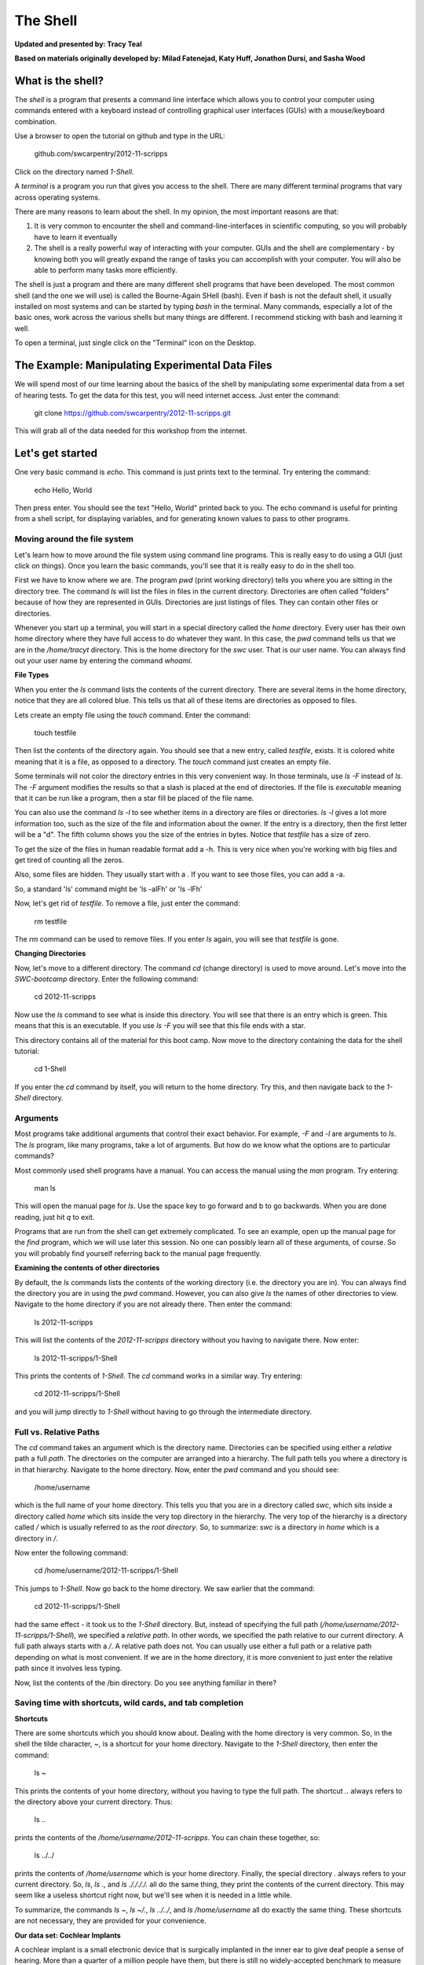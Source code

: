 The Shell
=========

**Updated and presented by: Tracy Teal**

**Based on materials originally developed by: Milad Fatenejad, Katy Huff, Jonathon Dursi, and Sasha Wood**

What is the shell?
------------------

The *shell* is a program that presents a command line interface
which allows you to control your computer using commands entered
with a keyboard instead of controlling graphical user interfaces
(GUIs) with a mouse/keyboard combination.

Use a browser to open the tutorial on github and type in the URL:

    github.com/swcarpentry/2012-11-scripps

Click on the directory named `1-Shell`.

A *terminal* is a program you run that gives you access to the
shell. There are many different terminal programs that vary across
operating systems.
	 
There are many reasons to learn about the shell. In my opinion, the
most important reasons are that: 

1.  It is very common to encounter the shell and
    command-line-interfaces in scientific computing, so you will
    probably have to learn it eventually 

2.  The shell is a really powerful way of interacting with your
    computer. GUIs and the shell are complementary - by knowing both
    you will greatly expand the range of tasks you can accomplish with
    your computer. You will also be able to perform many tasks more
    efficiently.

The shell is just a program and there are many different shell
programs that have been developed. The most common shell (and the one
we will use) is called the Bourne-Again SHell (bash). Even if bash is
not the default shell, it usually installed on most systems and can be
started by typing `bash` in the terminal. Many commands, especially a
lot of the basic ones, work across the various shells but many things
are different. I recommend sticking with bash and learning it well.

To open a terminal, just single click on the "Terminal" icon on the
Desktop.

The Example: Manipulating Experimental Data Files
-------------------------------------------------

We will spend most of our time learning about the basics of the shell
by manipulating some experimental data from a set of hearing tests. To get
the data for this test, you will need internet access. Just enter the
command:

    git clone https://github.com/swcarpentry/2012-11-scripps.git

This will grab all of the data needed for this workshop from the
internet.

Let's get started
-----------------

One very basic command is `echo`. This command is just prints text to
the terminal. Try entering the command:

    echo Hello, World

Then press enter. You should see the text "Hello, World" printed back
to you. The echo command is useful for printing from a shell script,
for displaying variables, and for generating known values to pass
to other programs.

Moving around the file system
~~~~~~~~~~~~~~~~~~~~~~~~~~~~~

Let's learn how to move around the file system using command line
programs. This is really easy to do using a GUI (just click on
things). Once you learn the basic commands, you'll see that it is
really easy to do in the shell too. 

First we have to know where we are. The program `pwd` (print working
directory) tells you where you are sitting in the directory tree. The
command `ls` will list the files in files in the current
directory. Directories are often called "folders" because of how they
are represented in GUIs. Directories are just listings of files. They
can contain other files or directories.

Whenever you start up a terminal, you will start in a special
directory called the *home* directory. Every user has their own home
directory where they have full access to do whatever they want. In
this case, the `pwd` command tells us that we are in the `/home/tracyt`
directory. This is the home directory for the `swc` user. That is our
user name. You can always find out your user name by entering the
command `whoami`. 

**File Types**

When you enter the `ls` command lists the contents of the current
directory. There are several items in the home directory, notice that
they are all colored blue. This tells us that all of these items are
directories as opposed to files.

Lets create an empty file using the `touch` command. Enter the
command:

    touch testfile

Then list the contents of the directory again. You should see that a
new entry, called `testfile`, exists. It is colored white meaning that
it is a file, as opposed to a directory. The `touch` command just
creates an empty file. 

Some terminals will not color the directory entries in this very
convenient way. In those terminals, use `ls -F` instead of `ls`. The
`-F` argument modifies the results so that a slash is placed at the
end of directories. If the file is *executable* meaning that it can be
run like a program, then a star fill be placed of the file name.

You can also use the command `ls -l` to see whether items in a
directory are files or directories. `ls -l` gives a lot more
information too, such as the size of the file and information about
the owner. If the entry is a directory, then the first letter will be
a "d". The fifth column shows you the size of the entries in
bytes. Notice that `testfile` has a size of zero.  

To get the size of the files in human readable format add a -h.  This is very 
nice when you're working with big files and get tired of counting all the zeros.  

Also, some files are hidden.  They usually start with a .  If you want to see those 
files, you can add a -a.

So, a standard 'ls' command might be 'ls -alFh' or 'ls -lFh'

Now, let's get rid of `testfile`. To remove a file, just enter the
command:

    rm testfile

The `rm` command can be used to remove files. If you enter `ls` again,
you will see that `testfile` is gone.


**Changing Directories**

Now, let's move to a different directory. The command `cd` (change
directory) is used to move around. Let's move into the `SWC-bootcamp`
directory. Enter the following command:

    cd 2012-11-scripps

Now use the `ls` command to see what is inside this directory. You
will see that there is an entry which is green. This means that this
is an executable. If you use `ls -F` you will see that this file ends
with a star.

This directory contains all of the material for this boot camp. Now
move to the directory containing the data for the shell tutorial:

    cd 1-Shell

If you enter the `cd` command by itself, you will return to the home
directory. Try this, and then navigate back to the `1-Shell`
directory.

Arguments
~~~~~~~~~

Most programs take additional arguments that control their exact
behavior. For example, `-F` and `-l` are arguments to `ls`.  The `ls`
program, like many programs, take a lot of arguments. But how do we
know what the options are to particular commands?

Most commonly used shell programs have a manual. You can access the
manual using the `man` program. Try entering:

    man ls

This will open the manual page for `ls`. Use the space key to go
forward and b to go backwards. When you are done reading, just hit `q`
to exit.

Programs that are run from the shell can get extremely complicated. To
see an example, open up the manual page for the `find` program,
which we will use later this session. No one can possibly learn all of
these arguments, of course. So you will probably find yourself
referring back to the manual page frequently.

**Examining the contents of other directories**

By default, the `ls` commands lists the contents of the working
directory (i.e. the directory you are in). You can always find the
directory you are in using the `pwd` command. However, you can also
give `ls` the names of other directories to view. Navigate to the
home directory if you are not already there. Then enter the
command:

    ls 2012-11-scripps

This will list the contents of the `2012-11-scripps` directory without
you having to navigate there. Now enter:

    ls 2012-11-scripps/1-Shell

This prints the contents of `1-Shell`. The `cd` command works in a
similar way. Try entering:

    cd 2012-11-scripps/1-Shell

and you will jump directly to `1-Shell` without having to go through
the intermediate directory.

Full vs. Relative Paths
~~~~~~~~~~~~~~~~~~~~~~~

The `cd` command takes an argument which is the directory
name. Directories can be specified using either a *relative* path a
full *path*. The directories on the computer are arranged into a
hierarchy. The full path tells you where a directory is in that
hierarchy. Navigate to the home directory. Now, enter the `pwd`
command and you should see:

    /home/username

which is the full name of your home directory. This tells you that you
are in a directory called `swc`, which sits inside a directory called
`home` which sits inside the very top directory in the hierarchy. The
very top of the hierarchy is a directory called `/` which is usually
referred to as the *root directory*. So, to summarize: `swc` is a
directory in `home` which is a directory in `/`.

Now enter the following command:

    cd /home/username/2012-11-scripps/1-Shell

This jumps to `1-Shell`. Now go back to the home directory. We saw
earlier that the command:

    cd 2012-11-scripps/1-Shell

had the same effect - it took us to the `1-Shell` directory. But,
instead of specifying the full path
(`/home/username/2012-11-scripps/1-Shell`), we specified a *relative path*. In
other words, we specified the path relative to our current
directory. A full path always starts with a `/`. A relative path does
not. You can usually use either a full path or a relative path
depending on what is most convenient. If we are in the home directory,
it is more convenient to just enter the relative path since it
involves less typing.

Now, list the contents of the /bin directory. Do you see anything
familiar in there?


Saving time with shortcuts, wild cards, and tab completion
~~~~~~~~~~~~~~~~~~~~~~~~~~~~~~~~~~~~~~~~~~~~~~~~~~~~~~~~~~

**Shortcuts**

There are some shortcuts which you should know about. Dealing with the
home directory is very common. So, in the shell the tilde character,
`~`, is a shortcut for your home directory. Navigate to the `1-Shell`
directory, then enter the command:

    ls ~

This prints the contents of your home directory, without you having to
type the full path. The shortcut `..` always refers to the directory
above your current directory. Thus: 

    ls ..

prints the contents of the `/home/username/2012-11-scripps`. You can chain
these together, so:

    ls ../../

prints the contents of `/home/username` which is your home
directory. Finally, the special directory `.` always refers to your
current directory. So, `ls`, `ls .`, and `ls ././././.` all do the
same thing, they print the contents of the current directory. This may
seem like a useless shortcut right now, but we'll see when it is
needed in a little while.

To summarize, the commands `ls ~`, `ls ~/.`, `ls ../../`, and `ls
/home/username` all do exactly the same thing. These shortcuts are not
necessary, they are provided for your convenience.

**Our data set: Cochlear Implants**

A cochlear implant is a small electronic device that is surgically
implanted in the inner ear to give deaf people a sense of
hearing. More than a quarter of a million people have them, but there
is still no widely-accepted benchmark to measure their effectiveness.
In order to establish a baseline for such a benchmark, a researcher
got teenagers with CIs to listen to audio files on their computer and
report:

1.  the quietest sound they could hear
2.  the lowest and highest tones they could hear
3.  the narrowest range of frequencies they could discriminate

To participate, subjects came to a laboratory and one of the lab
techs played an audio sample, and recorded their data - when they
first heard the sound, or first heard a difference in the sound.  Each
set of test results were written out to a text file, one set per file.
Each participant has a unique subject ID, and a made-up subject name.
Each experiment has a unique experiment ID. The experiment has
collected 351 files so far.

The data is a bit of a mess! There are inconsistent file names, there
are extraneous "NOTES" files that we'd like to get rid of, and the
data is spread across many directories. We are going to use shell
commands to get this data into shape. By the end we would like to:

1.  Put all of the data into one directory called "alldata"

2.  Have all of the data files in there, and ensure that every file
    has a ".txt" extension

3.  Get rid of the extraneous "NOTES" files

If we can get through this example in the available time, we will move
onto more advanced shell topics...

**Wild cards**

Navigate to the `~/2012-11-scripps/Shell-1/data/THOMAS` directory. This
directory contains our hearing test data for THOMAS. If we type `ls`,
we will see that there are a bunch of files which are just four digit
numbers. By default, `ls` lists all of the files in a given
directory. The `*` character is a shortcut for "everything". Thus, if
you enter `ls *`, you will see all of the contents of a given
directory. Now try this command::

    ls *1

This lists every file that ends with a `1`. This command::

    ls /usr/bin/*.sh

Lists every file in `/usr/bin` that ends in the characters `.sh`. And
this command::

    ls *4*1

lists every file in the current directory which contains the number
`4`, and ends with the number `1`. There are four such files: `0241`,
`0341`, `0431`, and `0481`. 

So how does this actually work? Well...when the shell (bash) sees a
word that contains the `*` character, it automatically looks for files
that match the given pattern. In this case, it identified four such
files. Then, it replaced the `*4*1` with the list of files, separated
by spaces. In other the two commands::

    ls *4*1
    ls 0241 0341 0431 0481

are exactly identical. The `ls` command cannot tell the difference
between these two things.

----

**Short Exercise**

Do each of the following using a single `ls` command without
navigating to a different directory.

1.  List all of the files in `/bin` that contain the letter `a`
2.  List all of the files in `/bin` that contain the letter `a` or the letter `b`
3.  List all of the files in `/bin` that contain the letter `a` AND the letter `b`

----

**Tab Completion**

Navigate to the home directory. Typing out directory names can waste a
lot of time. When you start typing out the name of a directory, then
hit the tab key, the shell will try to fill in the rest of the
directory name. For example, enter::

    cd 2<tab>

The shell will fill in the rest of the directory name for
`2012-11-scripps`. Now enter::

    ls i<tab><tab>

When you hit the first tab, nothing happens. The reason is that there
are multiple directories in the home directory which start with
i. Thus, the shell does not know which one to fill in. When you hit
tab again, the shell will list the possible choices. 

Tab completion can also fill in the names of programs. For example,
enter `e<tab><tab>`. You will see the name of every program that
starts with an `e`. One of those is `echo`. If you enter `ec<tab>` you
will see that tab completion works.

** Command History**

You can easily access previous commands.  Hit the up arrow.  
Hit it again.  You can step backwards through your command history. 
The down arrow takes your forwards in the command history.  

^-C will cancel the command you are writing, and give you a fresh prompt.

^-R will do a reverse-search through your command history.  This
is very useful.

Which program?
~~~~~~~~~~~~~~

Commands like `ls`, `rm`, `echo`, and `cd` are just ordinary programs
on the computer. A program is just a file that you can *execute*. The
program `which` tells you the location of a particular program. For
example::

    which ls

Will return "/bin/ls". Thus, we can see that `ls` is a program that
sits inside of the `/bin` directory. Now enter::

    which find

You will see that `find` is a program that sits inside of the
`/usr/bin` directory.

So ... when we enter a program name, like `ls`, and hit enter, how
does the shell know where to look for that program? How does it know
to run `/bin/ls` when we enter `ls`. The answer is that when we enter
a program name and hit enter, there are a few standard places that the
shell automatically looks. If it can't find the program in any of
those places, it will print an error saying "command not found". Enter
the command::

    echo $PATH

This will print out the value of the `PATH` environment variable. More
on environment variables later. Notice that a list of directories,
separated by colon characters, is listed. These are the places the
shell looks for programs to run. If your program is not in this list,
then an error is printed. The shell ONLY checks in the places listed
in the `PATH` environment variable. 

Navigate to the `1-Shell` directory and list the contents. You will
notice that there is a program (executable file) called `hello` in
this directory. Now, try to run the program by entering::

    hello

You should get an error saying that hello cannot be found. That is
because the directory `/home/username/2012-11-scripps/1-Shell` is not in the
`PATH`. You can run the `hello` program by entering::

    ./hello

Remember that `.` is a shortcut for the current working
directory. This tells the shell to run the `hello` program which is
located right here. So, you can run any program by entering the path
to that program. You can run `hello` equally well by specifying::

    /home/swc/2012-11-scripps/1-Shell/hello

Or by entering::

    ../1-Shell/hello

When there are no `/` characters, the shell assumes you want to look
in one of the default places for the program.


Examining Files
~~~~~~~~~~~~~~~

We now know how to switch directories, run programs, and look at the
contents of directories, but how do we look at the contents of files?

The easiest way to examine a file is to just print out all of the
contents using the program `cat`. Enter the following command::

    cat ex_data.txt

This prints out the contents of the `ex_data.txt` file. If you enter::

    cat ex_data.txt ex_data.txt

It will print out the contents of `ex_data.txt` twice. `cat` just
takes a list of file names and writes them out one after another (this
is where the name comes from, `cat` is short for concatenate). 

If there's a bunch of things on your screen and you want to clean it up a 
bit, you can type 'clean' and that will clear your screen so you have a 
shiny prompt at the top of your screen.

----

**Short Exercises**

1.  Print out the contents of the `~/2012-11-scripps/1-Shell/dictionary.txt`
    file. What does this file contain?

2.  Without changing directories, (you should still be in `1-Shell`),
    use one short command to print the contents of all of the files in
    the /home/swc/2012-11-scripps/1-Shell/data/THOMAS directory.

----


`cat` is a terrific program, but when the file is really big, it can
be annoying to use. The program, `less`, is useful for this
case. Enter the following command::

    less ~/2012-11-scripps/1-Shell/dictionary.txt

`less` opens the file, and lets you navigate through it. The commands
are identical to the `man` program. Use "space" to go forward and hit
the "b" key to go backwards. The "g" key goes to the beginning of the
file and "G" goes to the end. Also, the arrow keys work for navigating
up and down.  Finally, hit "q" to quit.

`less` also gives you a way of searching through files. Just hit the
"/" key to begin a search. Enter the name of the word you would like
to search for and hit enter. It will jump to the next location where
that word is found. Try searching the `dictionary.txt` file for the
word "cat". If you hit "/" then "enter", `less` will just repeat
the previous search. You can also type "n" for it to go to the next
one it finds.  `less` searches from the current location and
works its way forward. If you are at the end of the file and search
for the word "cat", `less` will not find it. You need to go to the
beginning of the file and search.

Remember, the `man` program uses the same commands, so you can search
documentation using "/" as well!

----

**Short Exercise**

Use the commands we've learned so far to figure out how to search
in reverse while using `less`.

----



Redirection
~~~~~~~~~~~

Let's turn to the experimental data from the hearing tests that we
began with. This data is located in the `~/2012-11-scripps/1-Shell/data`
directory. Each subdirectory corresponds to a particular participant
in the study. Navigate to the `Bert` subdirectory in `data`.  There
are a bunch of text files which contain experimental data
results. Lets print them all::

    cat au*

Now enter the following command::

    cat au* > ../all_data

This tells the shell to take the output from the `cat au*` command and
dump it into a new file called `../all_data`. To verify that this
worked, examine the `all_data` file. If `all_data` had already
existed, we would overwritten it. So the `>` character tells the shell
to take the output from what ever is on the left and dump it into the
file on the right. The `>>` characters do almost the same thing,
except that they will append the output to the file if it already
exists.

----

**Short Exercise**

Use `>>`, to append the contents of all of the files which contain the
number 4 in the directory::

    /home/username/2012-11-scripps/1-Shell/data/gerdal

to the existing `all_data` file. Thus, when you are done `all_data`
should contain all of the experiment data from Bert and any
experimental data file from gerdal that contains the number 4.

----



Creating, moving, copying, and removing
~~~~~~~~~~~~~~~~~~~~~~~~~~~~~~~~~~~~~~~

We've created a file called `all_data` using the redirection operator
`>`. This is critical file so we have to make copies so that the data
is backed up. Lets copy the file using the `cp` command. The `cp`
command backs up the file. Navigate to the `data` directory and enter::

    cp all_data all_data_backup

Now `all_data_backup` has been created as a copy of `all_data`. We can
move files around using the command `mv`. Enter this command::

    mv all_data_backup /tmp/

This moves `all_data_backup` into the directory `/tmp`. The directory
`/tmp` is a special directory that all users can write to. It is a
temporary place for storing files. Data stored in `/tmp` is
automatically deleted when the computer shuts down.

The `mv` command is also how you rename files. Since this file is so
important, let's rename it::

    mv all_data all_data_IMPORTANT

Now the file name has been changed to all_data_IMPORTANT. Let's delete
the backup file now::

    rm /tmp/all_data_backup

The `mkdir` command is used to create a directory. Just enter `mkdir`
followed by a space, then the directory name. 

----

**Short Exercise**

Do the following:

1.  Rename the `all_data_IMPORTANT` file to `all_data`.
2.  Create a directory in the `data` directory called `foo`
3.  Then, copy the `all_data` file into `foo`

----


By default, `rm`, will NOT delete directories. You can tell `rm` to
delete a directory using the `-r` option. Enter the following command::

    rm -r foo


Count the words
~~~~~~~~~~~~~~~

The `wc` program (word count) counts the number of lines, words, and
characters in one or more files. Make sure you are in the `data`
directory, then enter the following command::

    wc Bert/* gerdal/*4*

For each of the files indicated, `wc` has printed a line with three
numbers. The first is the number of lines in that file. The second is
the number of words. Finally, the total number of characters is
indicated. The final line contains this information summed over all of
the files. Thus, there were 10445 characters in total. 

Remember that the `Bert/*` and `gerdal/*4*` files were merged
into the `all_data` file. So, we should see that `all_data` contains
the same number of characters::

    wc all_data

Every character in the file takes up one byte of disk space. Thus, the
size of the file in bytes should also be 10445. Let's confirm this::

    ls -l all_data

Remember that `ls -l` prints out detailed information about a file and
that the fifth column is the size of the file in bytes.

----

**Short Exercise**

Figure out how to get `wc` to print the length of the longest line in
`all_data`.

----


The awesome power of the Pipe
~~~~~~~~~~~~~~~~~~~~~~~~~~~~~

Suppose I wanted to only see the total number of character, words, and
lines across the files `Bert/*` and `gerdal/*4*`. I don't want to
see the individual counts, just the total. Of course, I could just do::

    wc all_data

Since this file is a concatenation of the smaller files. Sure, this
works, but I had to create the `all_data` file to do this. Thus, I
have wasted a precious 7062 bytes of hard disk space. We can do this
*without* creating a temporary file, but first I have to show you two
more commands: `head` and `tail`. These commands print the first few,
or last few, lines of a file, respectively. Try them out on
`all_data`::

    head all_data
    tail all_data

The `-n` option to either of these commands can be used to print the
first or last `n` lines of a file. To print the first/last line of the
file use::

    head -n 1 all_data
    tail -n 1 all_data

Let's turn back to the problem of printing only the total number of
lines in a set of files without creating any temporary files. To do
this, we want to tell the shell to take the output of the `wc Bert/*
gerdal/*4*` and send it into the `tail -n 1` command. The `|`
character (called pipe) is used for this purpose. Enter the following
command::

    wc Bert/* gerdal/Data0559 | tail -n 1

This will print only the total number of lines, characters, and words
across all of these files. What is happening here? Well, `tail`, like
many command line programs will read from the *standard input* when it
is not given any files to operate on. In this case, it will just sit
there waiting for input. That input can come from the user's keyboard
*or from another program*. Try this::

    tail -n 2

Notice that your cursor just sits there blinking. Tail is waiting for
data to come in. Now type::

    French
    fries
    are
    good

then CONTROL+d. You should is the lines::

    are
    good

printed back at you. The CONTROL+d keyboard shortcut inserts an
*end-of-file* character. It is sort of the standard way of telling the
program "I'm done entering data". The `|` character is replaces the
data from the keyboard with data from another command. You can string
all sorts of commands together using the pipe. 

The philosophy behind these command line programs is that none of them
really do anything all that impressive. BUT when you start chaining
them together, you can do some really powerful things really
efficiently. If you want to be proficient at using the shell, you must
learn to become proficient with the pipe and redirection operators::
`|`, `>`, `>>`.


**A sorting example**

Let's create a file with some words to sort for the next example. We
want to create a file which contains the following names::

    Bob
    Alice
    Diane
    Charles

To do this, we need a program which allows us to create text
files. There are many such programs, the easiest one which is
installed on almost all systems is called `nano`. Navigate to `/tmp`
and enter the following command::

    nano toBeSorted

Now enter the four names as shown above. When you are done, press
CONTROL+O to write out the file. Press enter to use the file name
`toBeSorted`. Then press CONTROL+x to exit `nano`.

When you are back to the command line, enter the command::

    sort toBeSorted

Notice that the names are now printed in alphabetical order.

----

**Short Exercise**

Use the `echo` command and the append operator, `>>`, to append your
name to the file, then sort it.

----


Let's navigate back to `~/2012-11-scripps/1-Shell/data`. You should still
have the `all_data` file hanging around here. Enter the following command::

    wc Bert/* | sort -k 3 -n

We are already familiar with what the first of these two commands
does: it creates a list containing the number of characters, words,
and lines in each file in the `Bert` directory. This list is then
piped into the `sort` command, so that it can be sorted. Notice there
are two options given to sort:

1.  `-k 3`: Sort based on the third column
2.  `-n`: Sort in numerical order as opposed to alphabetical order

Notice that the files are sorted by the number of characters.

----

**Short Exercise**

Use the `man` command to find out how to sort the output from `wc` in
reverse order.

----

**Short Exercise**

Combine the `wc`, `sort`, `head` and `tail` commands so that only the
`wc` information for the largest file is listed

Hint: To print the smallest file, use::

    wc Bert/* | sort -k 3 -n | head -n 1

----


Printing the smallest file seems pretty useful. We don't want to type
out that long command often. Let's create a simple script, a simple
program, to run this command. The program will look at all of the
files in the current directory and print the information about the
smallest one. Let's call the script `smallest`. We'll use `nano` to
create this file. Navigate to the `data` directory, then::

    nano smallest

Then enter the following text::

    #!/bin/bash
    wc * | sort -k 3 -n | head -n 1

Now, `cd` into the `Bert` directory and enter the command
`../smallest`. Notice that it says permission denied. This happens
because we haven't told the shell that this is an executable
file. Enter the following commands::

    chmod a+x ../smallest
    ../smallest

The `chmod` command is used to modify the permissions of a file. This
particular command modifies the file `../smallest` by giving all users
(notice the `a`) permission to execute (notice the `x`) the file. If
you enter::

    ls ../smallest

You will see that the file name is green. Congratulations, you just
created your first shell script!

Searching files
---------------


You can search the contents of a file using the command `grep`. The
`grep` program is very powerful and useful especially when combined
with other commands by using the pipe. Navigate to the `Bert`
directory. Every data file in this directory has a line which says
"Range". The range represents the smallest frequency range that can be
discriminated. Lets list all of the ranges from the tests that Bert
conducted::

    grep Range *

----

**Short Exercise**

Create an executable script called `smallestrange` in the `data`
directory, that is similar to the `smallest` script, but prints the
file containing the file with the smallest Range. Use the commands
`grep`, `sort`, and `tail` to do this.

----



Finding files
-------------


The `find` program can be used to find files based on arbitrary
criteria. Navigate to the `data` directory and enter the following
command::

    find . -print

This prints the name of every file or directory, recursively, starting
from the current directory. Let's exclude all of the directories::

    find . -type f -print

This tells `find` to locate only files. Now try these commands::

    find . -type f -name "*1*"
    find . -type f -name "*1*" -or -name "*2*" -print
    find . -type f -name "*1*" -and -name "*2*" -print

The `find` command can acquire a list of files and perform some
operation on each file. Try this command out::

    find . -type f -exec grep Volume {} \;

This command finds every file starting from `.`. Then it searches each
file for a line which contains the word "Volume". The `{}` refers to
the name of each file. The trailing `\;` is used to terminate the
command.  This command is slow, because it is calling a new instance
of `grep` for each item the `find` returns.

A faster way to do this is to use the `xargs` command::

    find . -type f -print | xargs grep Volume

`find` generates a list of all the files we are interested in, 
then we pipe them to `xargs`.  `xargs` takes the items given to it 
and passes them as arguments to `grep`.  `xargs` generally only creates
a single instance of `grep` (or whatever program it is running).

----

**Short Exercise**

Navigate to the `data` directory. Use one find command to perform each
of the operations listed below (except number 2, which does not
require a find command):

1.  Find any file whose name is "NOTES" within `data` and delete it 

2.  Create a new directory called `cleaneddata`

3.  Move all of the files within `data` to the `cleaneddata` directory

4.  Rename all of the files to ensure that they end in `.txt` (note::
    it is ok for the file name to end in `.txt.txt`

Hint: If you make a mistake and need to start over just do the
following:

1.  Navigate to the `1-Shell` directory

2.  Delete the `data` directory

3.  Enter the command: `git checkout -- data` You should see that the
    data directory has reappeared in its original state

**BONUS**

Redo exercise 4, except rename only the files which do not already end
in `.txt`. You will have to use the `man` command to figure out how to
search for files which do not match a certain name. 

----




Bonus
-----



**backtick, xargs**: Example find all files with certain text

**alias** -> rm -i

**variables** -> use a path example

**.bashrc**

**du**

**ln**

**ssh and scp**

**Regular Expressions**

**Permissions**

**Chaining commands together**
